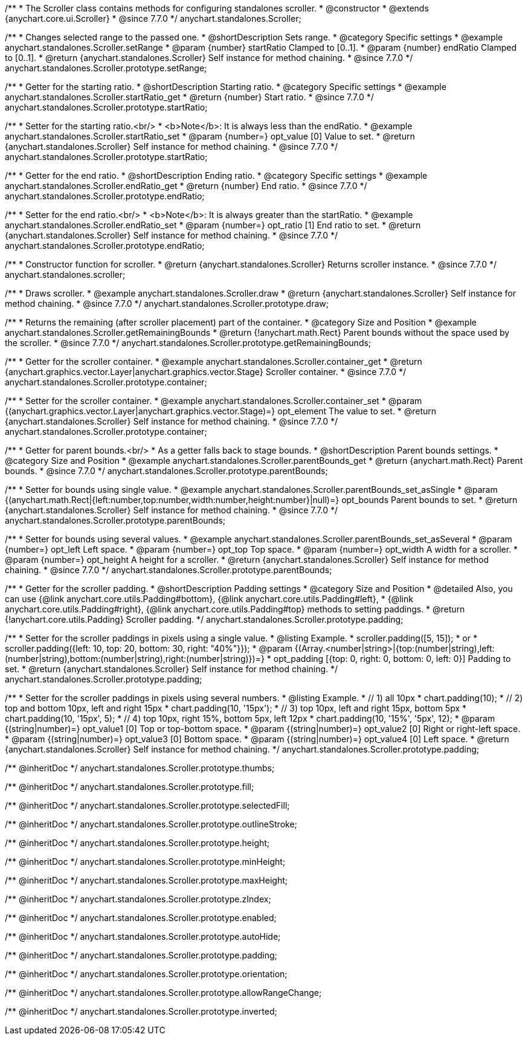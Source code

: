 /**
 * The Scroller class contains methods for configuring standalones scroller.
 * @constructor
 * @extends {anychart.core.ui.Scroller}
 * @since 7.7.0
 */
anychart.standalones.Scroller;


//----------------------------------------------------------------------------------------------------------------------
//
//  anychart.standalones.Scroller.prototype.setRange
//
//----------------------------------------------------------------------------------------------------------------------

/**
 * Changes selected range to the passed one.
 * @shortDescription Sets range.
 * @category Specific settings
 * @example anychart.standalones.Scroller.setRange
 * @param {number} startRatio Clamped to [0..1].
 * @param {number} endRatio Clamped to [0..1].
 * @return {anychart.standalones.Scroller} Self instance for method chaining.
 * @since 7.7.0
 */
anychart.standalones.Scroller.prototype.setRange;


//----------------------------------------------------------------------------------------------------------------------
//
//  anychart.standalones.Scroller.prototype.startRatio
//
//----------------------------------------------------------------------------------------------------------------------

/**
 * Getter for the starting ratio.
 * @shortDescription Starting ratio.
 * @category Specific settings
 * @example anychart.standalones.Scroller.startRatio_get
 * @return {number} Start ratio.
 * @since 7.7.0
 */
anychart.standalones.Scroller.prototype.startRatio;

/**
 * Setter for the starting ratio.<br/>
 * <b>Note</b>: It is always less than the endRatio.
 * @example anychart.standalones.Scroller.startRatio_set
 * @param {number=} opt_value [0] Value to set.
 * @return {anychart.standalones.Scroller} Self instance for method chaining.
 * @since 7.7.0
 */
anychart.standalones.Scroller.prototype.startRatio;


//----------------------------------------------------------------------------------------------------------------------
//
//  anychart.standalones.Scroller.prototype.endRatio;
//
//----------------------------------------------------------------------------------------------------------------------

/**
 * Getter for the end ratio.
 * @shortDescription Ending ratio.
 * @category Specific settings
 * @example anychart.standalones.Scroller.endRatio_get
 * @return {number} End ratio.
 * @since 7.7.0
 */
anychart.standalones.Scroller.prototype.endRatio;


/**
 * Setter for the end ratio.<br/>
 * <b>Note</b>: It is always greater than the startRatio.
 * @example anychart.standalones.Scroller.endRatio_set
 * @param {number=} opt_ratio [1] End ratio to set.
 * @return {anychart.standalones.Scroller} Self instance for method chaining.
 * @since 7.7.0
 */
anychart.standalones.Scroller.prototype.endRatio;


//----------------------------------------------------------------------------------------------------------------------
//
//  anychart.standalones.scroller
//
//----------------------------------------------------------------------------------------------------------------------

/**
 * Constructor function for scroller.
 * @return {anychart.standalones.Scroller} Returns scroller instance.
 * @since 7.7.0
 */
anychart.standalones.scroller;


//----------------------------------------------------------------------------------------------------------------------
//
//  anychart.standalones.Scroller.prototype.draw
//
//----------------------------------------------------------------------------------------------------------------------

/**
 * Draws scroller.
 * @example anychart.standalones.Scroller.draw
 * @return {anychart.standalones.Scroller} Self instance for method chaining.
 * @since 7.7.0
 */
anychart.standalones.Scroller.prototype.draw;


//----------------------------------------------------------------------------------------------------------------------
//
//  anychart.standalones.Scroller.prototype.getRemainingBounds
//
//----------------------------------------------------------------------------------------------------------------------

/**
 * Returns the remaining (after scroller placement) part of the container.
 * @category Size and Position
 * @example anychart.standalones.Scroller.getRemainingBounds
 * @return {!anychart.math.Rect} Parent bounds without the space used by the scroller.
 * @since 7.7.0
 */
anychart.standalones.Scroller.prototype.getRemainingBounds;


//----------------------------------------------------------------------------------------------------------------------
//
//  anychart.standalones.Scroller.prototype.container
//
//----------------------------------------------------------------------------------------------------------------------

/**
 * Getter for the scroller container.
 * @example anychart.standalones.Scroller.container_get
 * @return {anychart.graphics.vector.Layer|anychart.graphics.vector.Stage} Scroller container.
 * @since 7.7.0
 */
anychart.standalones.Scroller.prototype.container;

/**
 * Setter for the scroller container.
 * @example anychart.standalones.Scroller.container_set
 * @param {(anychart.graphics.vector.Layer|anychart.graphics.vector.Stage)=} opt_element The value to set.
 * @return {anychart.standalones.Scroller} Self instance for method chaining.
 * @since 7.7.0
 */
anychart.standalones.Scroller.prototype.container;


//----------------------------------------------------------------------------------------------------------------------
//
//  anychart.standalones.Scroller.prototype.parentBounds
//
//----------------------------------------------------------------------------------------------------------------------

/**
 * Getter for parent bounds.<br/>
 * As a getter falls back to stage bounds.
 * @shortDescription Parent bounds settings.
 * @category Size and Position
 * @example anychart.standalones.Scroller.parentBounds_get
 * @return {anychart.math.Rect} Parent bounds.
 * @since 7.7.0
 */
anychart.standalones.Scroller.prototype.parentBounds;

/**
 * Setter for bounds using single value.
 * @example anychart.standalones.Scroller.parentBounds_set_asSingle
 * @param {(anychart.math.Rect|{left:number,top:number,width:number,height:number}|null)=} opt_bounds Parent bounds to set.
 * @return {anychart.standalones.Scroller} Self instance for method chaining.
 * @since 7.7.0
 */
anychart.standalones.Scroller.prototype.parentBounds;

/**
 * Setter for bounds using several values.
 * @example anychart.standalones.Scroller.parentBounds_set_asSeveral
 * @param {number=} opt_left Left space.
 * @param {number=} opt_top Top space.
 * @param {number=} opt_width A width for a scroller.
 * @param {number=} opt_height A height for a scroller.
 * @return {anychart.standalones.Scroller} Self instance for method chaining.
 * @since 7.7.0
 */
anychart.standalones.Scroller.prototype.parentBounds;

//----------------------------------------------------------------------------------------------------------------------
//
//  anychart.standalones.Scroller.prototype.padding
//
//----------------------------------------------------------------------------------------------------------------------

/**
 * Getter for the scroller padding.
 * @shortDescription Padding settings
 * @category Size and Position
 * @detailed Also, you can use {@link anychart.core.utils.Padding#bottom}, {@link anychart.core.utils.Padding#left},
 * {@link anychart.core.utils.Padding#right}, {@link anychart.core.utils.Padding#top} methods to setting paddings.
 * @return {!anychart.core.utils.Padding} Scroller padding.
 */
anychart.standalones.Scroller.prototype.padding;

/**
 * Setter for the scroller paddings in pixels using a single value.
 * @listing Example.
 * scroller.padding([5, 15]);
 * or
 * scroller.padding({left: 10, top: 20, bottom: 30, right: "40%"}});
 * @param {(Array.<number|string>|{top:(number|string),left:(number|string),bottom:(number|string),right:(number|string)})=}
 * opt_padding [{top: 0, right: 0, bottom: 0, left: 0}] Padding to set.
 * @return {anychart.standalones.Scroller} Self instance for method chaining.
 */
anychart.standalones.Scroller.prototype.padding;

/**
 * Setter for the scroller paddings in pixels using several numbers.
 * @listing Example.
 * // 1) all 10px
 * chart.padding(10);
 * // 2) top and bottom 10px, left and right 15px
 * chart.padding(10, '15px');
 * // 3) top 10px, left and right 15px, bottom 5px
 * chart.padding(10, '15px', 5);
 * // 4) top 10px, right 15%, bottom 5px, left 12px
 * chart.padding(10, '15%', '5px', 12);
 * @param {(string|number)=} opt_value1 [0] Top or top-bottom space.
 * @param {(string|number)=} opt_value2 [0] Right or right-left space.
 * @param {(string|number)=} opt_value3 [0] Bottom space.
 * @param {(string|number)=} opt_value4 [0] Left space.
 * @return {anychart.standalones.Scroller} Self instance for method chaining.
 */
anychart.standalones.Scroller.prototype.padding;

/** @inheritDoc */
anychart.standalones.Scroller.prototype.thumbs;

/** @inheritDoc */
anychart.standalones.Scroller.prototype.fill;

/** @inheritDoc */
anychart.standalones.Scroller.prototype.selectedFill;

/** @inheritDoc */
anychart.standalones.Scroller.prototype.outlineStroke;

/** @inheritDoc */
anychart.standalones.Scroller.prototype.height;

/** @inheritDoc */
anychart.standalones.Scroller.prototype.minHeight;

/** @inheritDoc */
anychart.standalones.Scroller.prototype.maxHeight;

/** @inheritDoc */
anychart.standalones.Scroller.prototype.zIndex;

/** @inheritDoc */
anychart.standalones.Scroller.prototype.enabled;

/** @inheritDoc */
anychart.standalones.Scroller.prototype.autoHide;

/** @inheritDoc */
anychart.standalones.Scroller.prototype.padding;

/** @inheritDoc */
anychart.standalones.Scroller.prototype.orientation;

/** @inheritDoc */
anychart.standalones.Scroller.prototype.allowRangeChange;

/** @inheritDoc */
anychart.standalones.Scroller.prototype.inverted;